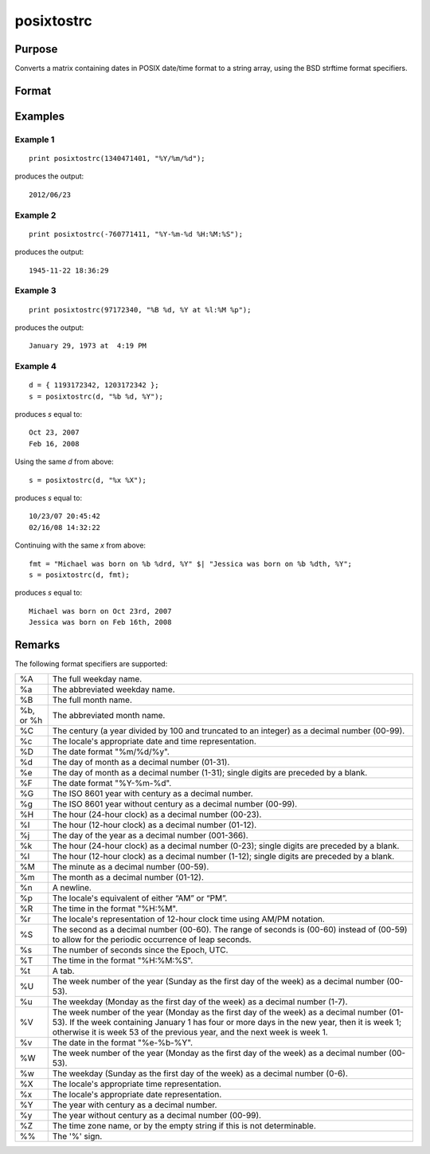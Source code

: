 
posixtostrc
==============================================

Purpose
----------------

Converts a matrix containing dates in POSIX date/time format to a string array, using the BSD strftime format specifiers.

Format
----------------
.. function:: sa = posixtostrc(x, fmt)

    :param x: dates in POSIX date/time format (seconds since January 1, 1970).
    :type x: NxK matrix

    :param fmt: contains strftime date/time format characters.
    :type fmt: string or ExE conformable string array

    :return sa: dates in POSIX date/time format found in *x* converted to a string array.
    :rtype sa: NxK string array

Examples
----------------

Example 1
+++++++++

::

    print posixtostrc(1340471401, "%Y/%m/%d");

produces the output:

::

    2012/06/23

Example 2
+++++++++

::

    print posixtostrc(-760771411, "%Y-%m-%d %H:%M:%S");

produces the output:

::

    1945-11-22 18:36:29

Example 3
+++++++++

::

    print posixtostrc(97172340, "%B %d, %Y at %l:%M %p");

produces the output:

::

    January 29, 1973 at  4:19 PM

Example 4
+++++++++

::

    d = { 1193172342, 1203172342 };
    s = posixtostrc(d, "%b %d, %Y");

produces *s* equal to:

::

    Oct 23, 2007
    Feb 16, 2008

Using the same *d* from above:

::

    s = posixtostrc(d, "%x %X");

produces *s* equal to:

::

    10/23/07 20:45:42
    02/16/08 14:32:22

Continuing with the same *x* from above:

::

    fmt = "Michael was born on %b %drd, %Y" $| "Jessica was born on %b %dth, %Y";
    s = posixtostrc(d, fmt);

produces *s* equal to:

::

    Michael was born on Oct 23rd, 2007
    Jessica was born on Feb 16th, 2008

Remarks
-------

The following format specifiers are supported:

+-----------------+-----------------------------------------------------+
| %A              | The full weekday name.                              |
+-----------------+-----------------------------------------------------+
| %a              | The abbreviated weekday name.                       |
+-----------------+-----------------------------------------------------+
| %B              | The full month name.                                |
+-----------------+-----------------------------------------------------+
| %b, or %h       | The abbreviated month name.                         |
+-----------------+-----------------------------------------------------+
| %C              | The century (a year divided by 100 and truncated to |
|                 | an integer) as a decimal number (00-99).            |
+-----------------+-----------------------------------------------------+
| %c              | The locale's appropriate date and time              |
|                 | representation.                                     |
+-----------------+-----------------------------------------------------+
| %D              | The date format "%m/%d/%y".                         |
+-----------------+-----------------------------------------------------+
| %d              | The day of month as a decimal number (01-31).       |
+-----------------+-----------------------------------------------------+
| %e              | The day of month as a decimal number (1-31); single |
|                 | digits are preceded by a blank.                     |
+-----------------+-----------------------------------------------------+
| %F              | The date format "%Y-%m-%d".                         |
+-----------------+-----------------------------------------------------+
| %G              | The ISO 8601 year with century as a decimal number. |
+-----------------+-----------------------------------------------------+
| %g              | The ISO 8601 year without century as a decimal      |
|                 | number (00-99).                                     |
+-----------------+-----------------------------------------------------+
| %H              | The hour (24-hour clock) as a decimal number        |
|                 | (00-23).                                            |
+-----------------+-----------------------------------------------------+
| %I              | The hour (12-hour clock) as a decimal number        |
|                 | (01-12).                                            |
+-----------------+-----------------------------------------------------+
| %j              | The day of the year as a decimal number (001-366).  |
+-----------------+-----------------------------------------------------+
| %k              | The hour (24-hour clock) as a decimal number        |
|                 | (0-23); single digits are preceded by a blank.      |
+-----------------+-----------------------------------------------------+
| %l              | The hour (12-hour clock) as a decimal number        |
|                 | (1-12); single digits are preceded by a blank.      |
+-----------------+-----------------------------------------------------+
| %M              | The minute as a decimal number (00-59).             |
+-----------------+-----------------------------------------------------+
| %m              | The month as a decimal number (01-12).              |
+-----------------+-----------------------------------------------------+
| %n              | A newline.                                          |
+-----------------+-----------------------------------------------------+
| %p              | The locale's equivalent of either “AM” or “PM”.     |
+-----------------+-----------------------------------------------------+
| %R              | The time in the format "%H:%M".                     |
+-----------------+-----------------------------------------------------+
| %r              | The locale's representation of 12-hour clock time   |
|                 | using AM/PM notation.                               |
+-----------------+-----------------------------------------------------+
| %S              | The second as a decimal number (00-60). The range   |
|                 | of seconds is (00-60) instead of (00-59) to allow   |
|                 | for the periodic occurrence of leap seconds.        |
+-----------------+-----------------------------------------------------+
| %s              | The number of seconds since the Epoch, UTC.         |
+-----------------+-----------------------------------------------------+
| %T              | The time in the format "%H:%M:%S".                  |
+-----------------+-----------------------------------------------------+
| %t              | A tab.                                              |
+-----------------+-----------------------------------------------------+
| %U              | The week number of the year (Sunday as the first    |
|                 | day of the week) as a decimal number (00-53).       |
+-----------------+-----------------------------------------------------+
| %u              | The weekday (Monday as the first day of the week)   |
|                 | as a decimal number (1-7).                          |
+-----------------+-----------------------------------------------------+
| %V              | The week number of the year (Monday as the first    |
|                 | day of the week) as a decimal number (01-53). If    |
|                 | the week containing January 1 has four or more days |
|                 | in the new year, then it is week 1; otherwise it is |
|                 | week 53 of the previous year, and the next week is  |
|                 | week 1.                                             |
+-----------------+-----------------------------------------------------+
| %v              | The date in the format "%e-%b-%Y".                  |
+-----------------+-----------------------------------------------------+
| %W              | The week number of the year (Monday as the first    |
|                 | day of the week) as a decimal number (00-53).       |
+-----------------+-----------------------------------------------------+
| %w              | The weekday (Sunday as the first day of the week)   |
|                 | as a decimal number (0-6).                          |
+-----------------+-----------------------------------------------------+
| %X              | The locale's appropriate time representation.       |
+-----------------+-----------------------------------------------------+
| %x              | The locale's appropriate date representation.       |
+-----------------+-----------------------------------------------------+
| %Y              | The year with century as a decimal number.          |
+-----------------+-----------------------------------------------------+
| %y              | The year without century as a decimal number        |
|                 | (00-99).                                            |
+-----------------+-----------------------------------------------------+
| %Z              | The time zone name, or by the empty string if this  |
|                 | is not determinable.                                |
+-----------------+-----------------------------------------------------+
| %%              | The '%' sign.                                       |
+-----------------+-----------------------------------------------------+


.. seealso:: Functions :func:`dttostrc`, :func:`strctodt`, :func:`strctoposix`, :func:`dttostr`, :func:`strtodt`, :func:`dttoutc`, :func:`utctodt`
